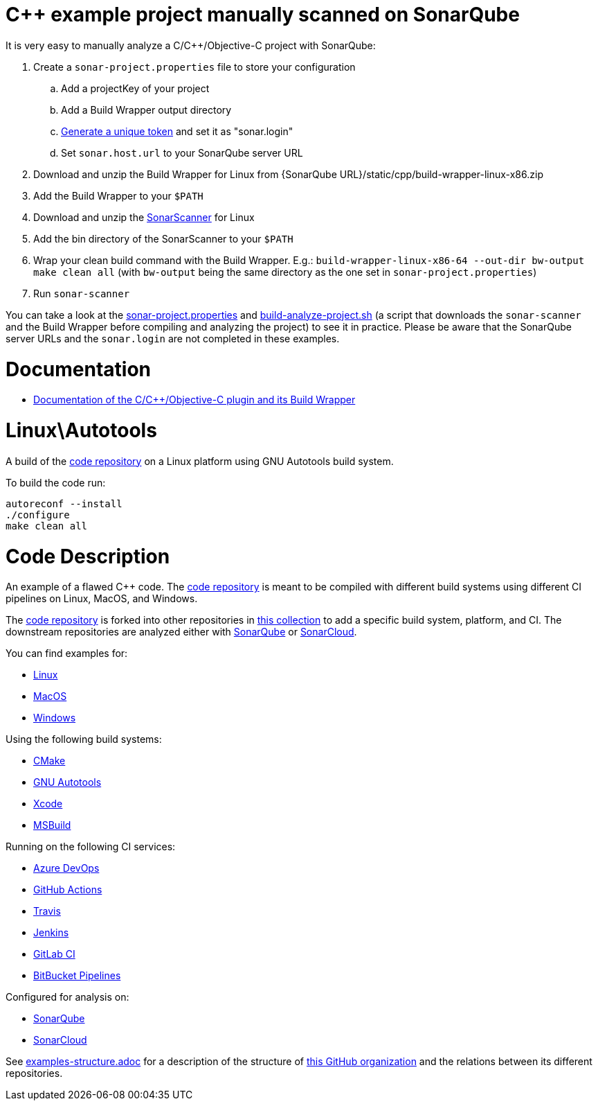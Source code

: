 = C++ example project manually scanned on SonarQube

It is very easy to manually analyze a C/C++/Objective-C project with SonarQube:

. Create a `sonar-project.properties` file to store your configuration
.. Add a projectKey of your project
.. Add a Build Wrapper output directory
.. https://docs.sonarqube.org/latest/user-guide/user-token/[Generate a unique token] and set it as "sonar.login"
.. Set `sonar.host.url` to your SonarQube server URL
. Download and unzip the Build Wrapper for Linux from {SonarQube URL}/static/cpp/build-wrapper-linux-x86.zip
. Add the Build Wrapper to your `$PATH`
. Download and unzip the https://docs.sonarqube.org/latest/analysis/scan/sonarscanner/[SonarScanner] for Linux
. Add the bin directory of the SonarScanner to your `$PATH`
. Wrap your clean build command with the Build Wrapper. E.g.: `build-wrapper-linux-x86-64 --out-dir bw-output make clean all` (with `bw-output` being the same directory as the one set in `sonar-project.properties`)
. Run `sonar-scanner`

You can take a look at the link:sonar-project.properties[sonar-project.properties] and link:build-analyze-project.sh[build-analyze-project.sh] (a script that downloads the `sonar-scanner` and the Build Wrapper before compiling and analyzing the project) to see it in practice. Please be aware that the SonarQube server URLs and the `sonar.login` are not completed in these examples.

= Documentation
- https://docs.sonarqube.org/latest/analysis/languages/cfamily/[Documentation of the C/C++/Objective-C plugin and its Build Wrapper]

= Linux\Autotools

A build of the https://github.com/sonarsource-cfamily-examples/code[code repository] on a Linux platform using GNU Autotools build system.

To build the code run:
----
autoreconf --install
./configure
make clean all
----

= Code Description

An example of a flawed C++ code. The https://github.com/sonarsource-cfamily-examples/code[code repository] is meant to be compiled with different build systems using different CI pipelines on Linux, MacOS, and Windows.

The https://github.com/sonarsource-cfamily-examples/code[code repository] is forked into other repositories in https://github.com/sonarsource-cfamily-examples[this collection] to add a specific build system, platform, and CI.
The downstream repositories are analyzed either with https://www.sonarqube.org/[SonarQube] or https://sonarcloud.io/[SonarCloud].

You can find examples for:

* https://github.com/sonarsource-cfamily-examples?q=linux[Linux]
* https://github.com/sonarsource-cfamily-examples?q=macos[MacOS]
* https://github.com/sonarsource-cfamily-examples?q=windows[Windows]

Using the following build systems:

* https://github.com/sonarsource-cfamily-examples?q=cmake[CMake]
* https://github.com/sonarsource-cfamily-examples?q=autotools[GNU Autotools]
* https://github.com/sonarsource-cfamily-examples?q=xcode[Xcode]
* https://github.com/sonarsource-cfamily-examples?q=msbuild[MSBuild]

Running on the following CI services:

* https://github.com/sonarsource-cfamily-examples?q=azure[Azure DevOps]
* https://github.com/sonarsource-cfamily-examples?q=gh-actions[GitHub Actions]
* https://github.com/sonarsource-cfamily-examples?q=travis[Travis]
* https://github.com/sonarsource-cfamily-examples?q=jenkins[Jenkins]
* https://github.com/sonarsource-cfamily-examples?q=gitlab[GitLab CI]
* https://github.com/sonarsource-cfamily-examples?q=bitbucket[BitBucket Pipelines]

Configured for analysis on:

* https://github.com/sonarsource-cfamily-examples?q=-sq[SonarQube]
* https://github.com/sonarsource-cfamily-examples?q=-sc[SonarCloud]


See link:./examples-structure.adoc[examples-structure.adoc] for a description of the structure of https://github.com/sonarsource-cfamily-examples[this GitHub organization] and the relations between its different repositories.
